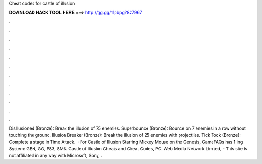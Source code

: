 Cheat codes for castle of illusion

𝐃𝐎𝐖𝐍𝐋𝐎𝐀𝐃 𝐇𝐀𝐂𝐊 𝐓𝐎𝐎𝐋 𝐇𝐄𝐑𝐄 ===> http://gg.gg/11pbpg?827967

.

.

.

.

.

.

.

.

.

.

.

.

Disillusioned (Bronze): Break the illusion of 75 enemies. Superbounce (Bronze): Bounce on 7 enemies in a row without touching the ground. Illusion Breaker (Bronze): Break the illusion of 25 enemies with projectiles. Tick Tock (Bronze): Complete a stage in Time Attack.  · For Castle of Illusion Starring Mickey Mouse on the Genesis, GameFAQs has 1 ing System: GEN, GG, PS3, SMS. Castle of Illusion Cheats and Cheat Codes, PC. Web Media Network Limited, - This site is not affiliated in any way with Microsoft, Sony, .